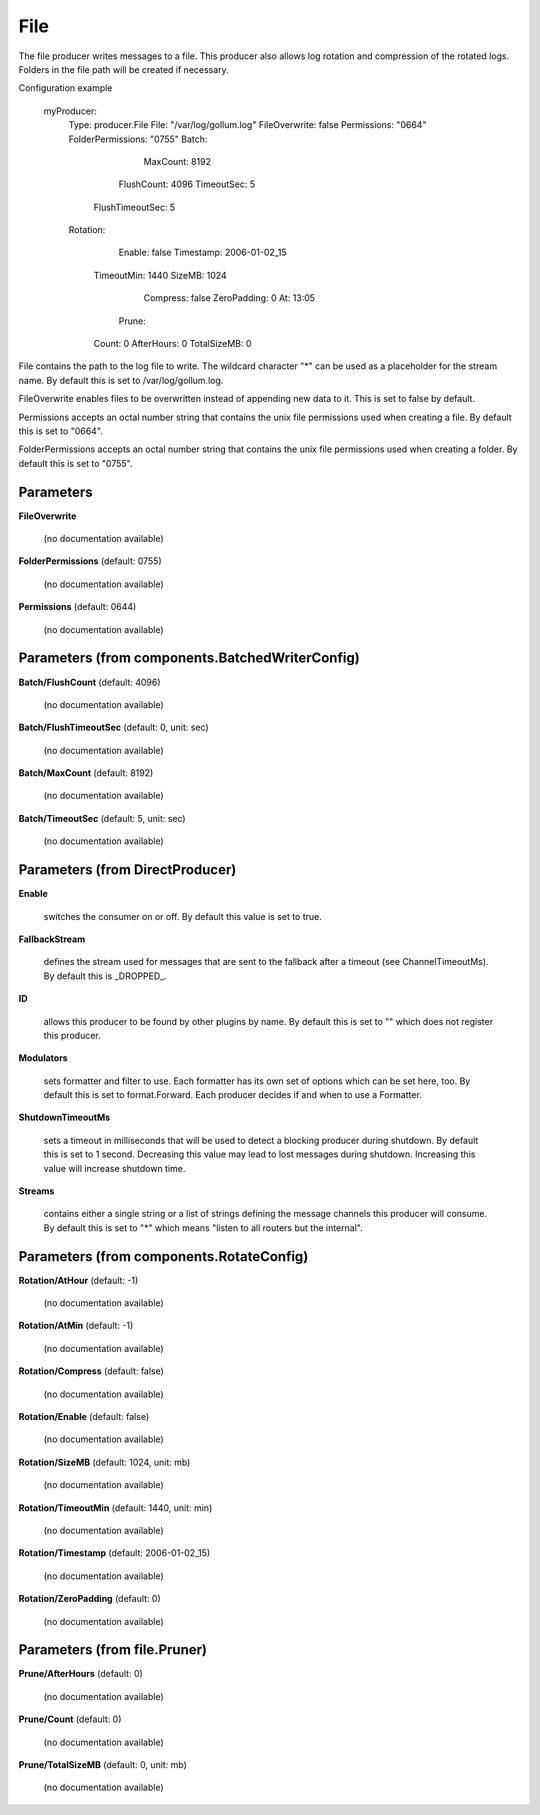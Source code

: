 .. Autogenerated by Gollum RST generator (docs/generator/*.go)

File
====

The file producer writes messages to a file. This producer also allows log
rotation and compression of the rotated logs. Folders in the file path will
be created if necessary.

Configuration example

 myProducer:
   Type: producer.File
   File: "/var/log/gollum.log"
   FileOverwrite: false
   Permissions: "0664"
   FolderPermissions: "0755"
   Batch:
		MaxCount: 8192
   	FlushCount: 4096
   	TimeoutSec: 5
     FlushTimeoutSec: 5
   Rotation:
		Enable: false
		Timestamp: 2006-01-02_15
   	TimeoutMin: 1440
   	SizeMB: 1024
		Compress: false
		ZeroPadding: 0
		At: 13:05
	  Prune:
   	Count: 0
   	AfterHours: 0
   	TotalSizeMB: 0

File contains the path to the log file to write. The wildcard character "*"
can be used as a placeholder for the stream name.
By default this is set to /var/log/gollum.log.

FileOverwrite enables files to be overwritten instead of appending new data
to it. This is set to false by default.

Permissions accepts an octal number string that contains the unix file
permissions used when creating a file. By default this is set to "0664".

FolderPermissions accepts an octal number string that contains the unix file
permissions used when creating a folder. By default this is set to "0755".




Parameters
----------

**FileOverwrite**

  (no documentation available)
  

**FolderPermissions** (default: 0755)

  (no documentation available)
  

**Permissions** (default: 0644)

  (no documentation available)
  

Parameters (from components.BatchedWriterConfig)
------------------------------------------------

**Batch/FlushCount** (default: 4096)

  (no documentation available)
  

**Batch/FlushTimeoutSec** (default: 0, unit: sec)

  (no documentation available)
  

**Batch/MaxCount** (default: 8192)

  (no documentation available)
  

**Batch/TimeoutSec** (default: 5, unit: sec)

  (no documentation available)
  

Parameters (from DirectProducer)
--------------------------------

**Enable**

  switches the consumer on or off. By default this value is set to true.
  
  

**FallbackStream**

  defines the stream used for messages that are sent to the fallback after
  a timeout (see ChannelTimeoutMs). By default this is _DROPPED_.
  
  

**ID**

  allows this producer to be found by other plugins by name. By default this
  is set to "" which does not register this producer.
  
  

**Modulators**

  sets formatter and filter to use. Each formatter has its own set of options
  which can be set here, too. By default this is set to format.Forward.
  Each producer decides if and when to use a Formatter.
  
  

**ShutdownTimeoutMs**

  sets a timeout in milliseconds that will be used to detect
  a blocking producer during shutdown. By default this is set to 1 second.
  Decreasing this value may lead to lost messages during shutdown. Increasing
  this value will increase shutdown time.
  
  

**Streams**

  contains either a single string or a list of strings defining the
  message channels this producer will consume. By default this is set to "*"
  which means "listen to all routers but the internal".
  
  

Parameters (from components.RotateConfig)
-----------------------------------------

**Rotation/AtHour** (default: -1)

  (no documentation available)
  

**Rotation/AtMin** (default: -1)

  (no documentation available)
  

**Rotation/Compress** (default: false)

  (no documentation available)
  

**Rotation/Enable** (default: false)

  (no documentation available)
  

**Rotation/SizeMB** (default: 1024, unit: mb)

  (no documentation available)
  

**Rotation/TimeoutMin** (default: 1440, unit: min)

  (no documentation available)
  

**Rotation/Timestamp** (default: 2006-01-02_15)

  (no documentation available)
  

**Rotation/ZeroPadding** (default: 0)

  (no documentation available)
  

Parameters (from file.Pruner)
-----------------------------

**Prune/AfterHours** (default: 0)

  (no documentation available)
  

**Prune/Count** (default: 0)

  (no documentation available)
  

**Prune/TotalSizeMB** (default: 0, unit: mb)

  (no documentation available)
  



